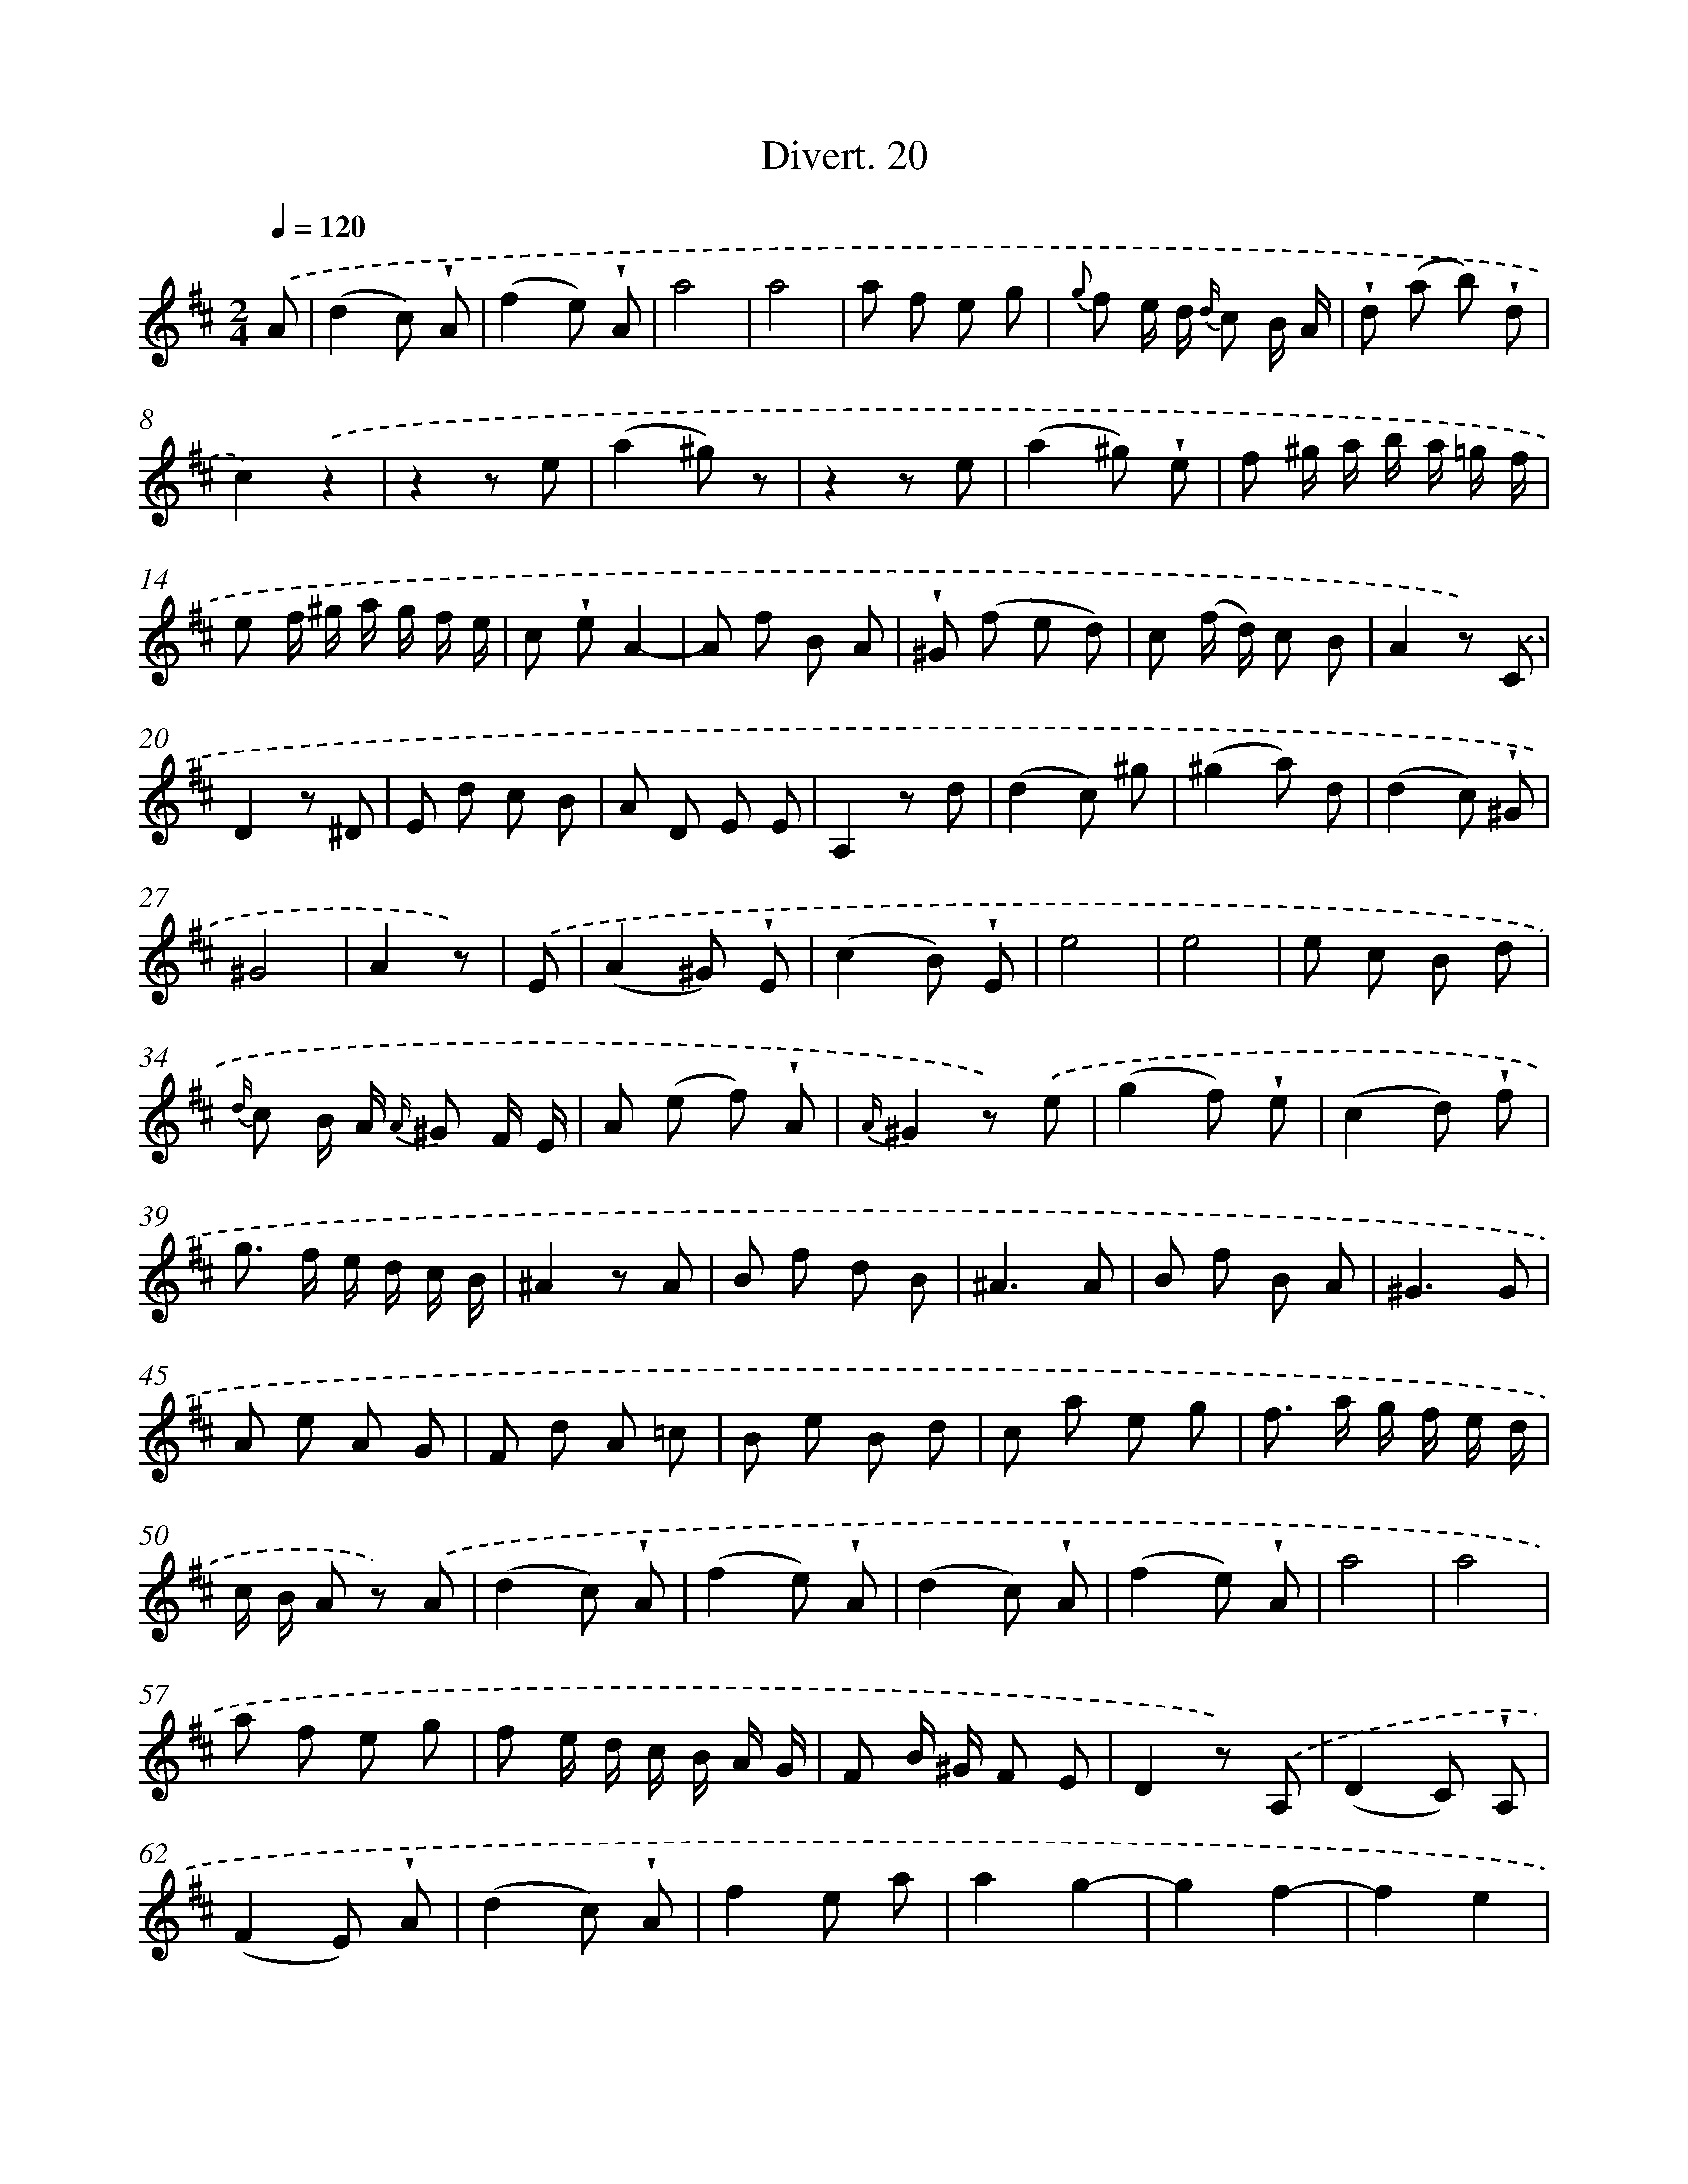 X: 13808
T: Divert. 20
%%abc-version 2.0
%%abcx-abcm2ps-target-version 5.9.1 (29 Sep 2008)
%%abc-creator hum2abc beta
%%abcx-conversion-date 2018/11/01 14:37:38
%%humdrum-veritas 1935905832
%%humdrum-veritas-data 185629892
%%continueall 1
%%barnumbers 0
L: 1/8
M: 2/4
Q: 1/4=120
K: D clef=treble
.('A [I:setbarnb 1]|
(d2c) !wedge!A |
(f2e) !wedge!A |
a4 |
a4 |
a f e g |
{g} f e/ d/ {d/} c B/ A/ |
!wedge!d (a b) !wedge!d |
c2).('z2 |
z2z e |
(a2^g) z |
z2z e |
(a2^g) !wedge!e |
f ^g/ a/ b/ a/ =g/ f/ |
e f/ ^g/ a/ g/ f/ e/ |
c !wedge!eA2- |
A f B A |
!wedge!^G (f e d) |
c (f/ d/) c B |
A2z) .('C |
D2z ^D |
E d c B |
A D E E |
A,2z d |
(d2c) ^g |
(^g2a) d |
(d2c) !wedge!^G |
^G4 |
A2z) |
.('E [I:setbarnb 29]|
(A2^G) !wedge!E |
(c2B) !wedge!E |
e4 |
e4 |
e c B d |
{d/} c B/ A/ {A/} ^G F/ E/ |
A (e f) !wedge!A |
{A/}^G2z) .('e |
(g2f) !wedge!e |
(c2d) !wedge!f |
g> f e/ d/ c/ B/ |
^A2z A |
B f d B |
^A3A |
B f B A |
^G3G |
A e A G |
F d A =c |
B e B d |
c a e g |
f> a g/ f/ e/ d/ |
c/ B/ A z) .('A |
(d2c) !wedge!A |
(f2e) !wedge!A |
(d2c) !wedge!A |
(f2e) !wedge!A |
a4 |
a4 |
a f e g |
f e/ d/ c/ B/ A/ G/ |
F B/ ^G/ F E |
D2z) .('A, |
(D2C) !wedge!A, |
(F2E) !wedge!A |
(d2c) !wedge!A |
f2e a |
a2g2- |
g2f2- |
f2e2 |
d ad2- |
d b e d |
c b a g |
f b/ g/ f e |
d2z F |
G2z ^G |
A g f e |
d G A A, |
D2z g |
(g2f) !wedge!c |
(c2d) !wedge!g |
(g2f) !wedge!c |
c4 |
d2z) :|]
